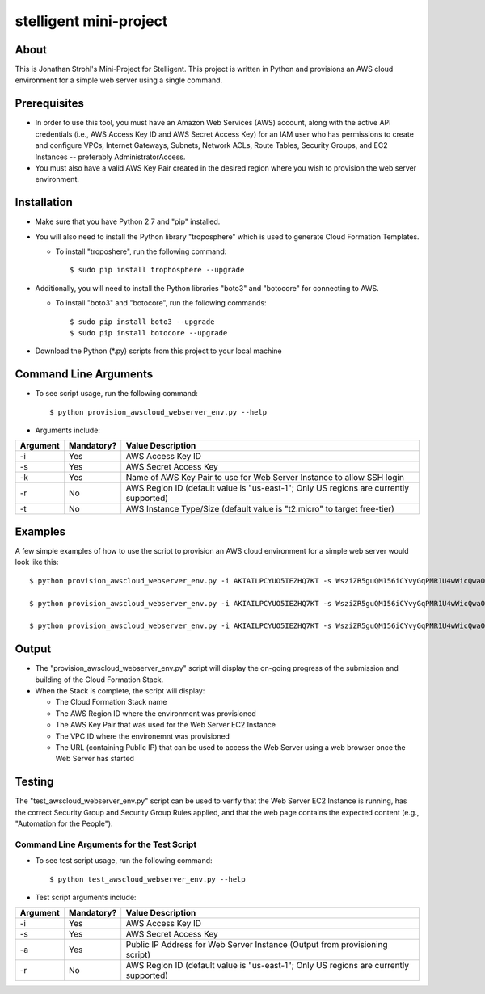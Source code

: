 =======================
stelligent mini-project
=======================


About
=====

This is Jonathan Strohl's Mini-Project for Stelligent.  This project is written in Python and provisions an AWS cloud environment for a simple web server using a single command.


Prerequisites
=============

- In order to use this tool, you must have an Amazon Web Services (AWS) account, along with the active API credentials (i.e., AWS Access Key ID and AWS Secret Access Key) for an IAM user who has permissions to create and configure VPCs, Internet Gateways, Subnets, Network ACLs, Route Tables, Security Groups, and EC2 Instances -- preferably AdministratorAccess.
- You must also have a valid AWS Key Pair created in the desired region where you wish to provision the web server environment.


Installation
============

- Make sure that you have Python 2.7 and "pip" installed.
- You will also need to install the Python library "troposphere" which is used to generate Cloud Formation Templates.

  - To install "troposhere", run the following command::

    $ sudo pip install trophosphere --upgrade

- Additionally, you will need to install the Python libraries "boto3" and "botocore" for connecting to AWS.

  - To install "boto3" and "botocore", run the following commands::

    $ sudo pip install boto3 --upgrade
    $ sudo pip install botocore --upgrade

- Download the Python (\*.py) scripts from this project to your local machine


Command Line Arguments
======================

- To see script usage, run the following command::

  $ python provision_awscloud_webserver_env.py --help

- Arguments include::

+-----------+------------+---------------------------------------------------------------------------------------+
| Argument  | Mandatory? | Value Description                                                                     |
+===========+============+=======================================================================================+
| -i        | Yes        | AWS Access Key ID                                                                     |
+-----------+------------+---------------------------------------------------------------------------------------+
| -s        | Yes        | AWS Secret Access Key                                                                 |
+-----------+------------+---------------------------------------------------------------------------------------+
| -k        | Yes        | Name of AWS Key Pair to use for Web Server Instance to allow SSH login                |
+-----------+------------+---------------------------------------------------------------------------------------+
| -r        | No         | AWS Region ID (default value is "us-east-1"; Only US regions are currently supported) |
+-----------+------------+---------------------------------------------------------------------------------------+
| -t        | No         | AWS Instance Type/Size (default value is "t2.micro" to target free-tier)              |
+-----------+------------+---------------------------------------------------------------------------------------+


Examples
========

A few simple examples of how to use the script to provision an AWS cloud environment for a simple web server would look like this::

  $ python provision_awscloud_webserver_env.py -i AKIAILPCYUO5IEZHQ7KT -s WsziZR5guQM156iCYvyGqPMR1U4wWicQwaOCSU7B -k mykeypair

  $ python provision_awscloud_webserver_env.py -i AKIAILPCYUO5IEZHQ7KT -s WsziZR5guQM156iCYvyGqPMR1U4wWicQwaOCSU7B -k mykeypair -r us-west-2

  $ python provision_awscloud_webserver_env.py -i AKIAILPCYUO5IEZHQ7KT -s WsziZR5guQM156iCYvyGqPMR1U4wWicQwaOCSU7B -k mykeypair -r us-east-1 -t m3.large


Output
======

- The "provision_awscloud_webserver_env.py" script will display the on-going progress of the submission and building of the Cloud Formation Stack.
- When the Stack is complete, the script will display:

  - The Cloud Formation Stack name
  - The AWS Region ID where the environment was provisioned
  - The AWS Key Pair that was used for the Web Server EC2 Instance
  - The VPC ID where the environemnt was provisioned
  - The URL (containing Public IP) that can be used to access the Web Server using a web browser once the Web Server has started


Testing
=======

The "test_awscloud_webserver_env.py" script can be used to verify that the Web Server EC2 Instance is running, has the correct Security Group and Security Group Rules applied, and that the web page contains the expected content (e.g., "Automation for the People").


Command Line Arguments for the Test Script
******************************************

- To see test script usage, run the following command::

  $ python test_awscloud_webserver_env.py --help

- Test script arguments include::

+-----------+------------+---------------------------------------------------------------------------------------+
| Argument  | Mandatory? | Value Description                                                                     |
+===========+============+=======================================================================================+
| -i        | Yes        | AWS Access Key ID                                                                     |
+-----------+------------+---------------------------------------------------------------------------------------+
| -s        | Yes        | AWS Secret Access Key                                                                 |
+-----------+------------+---------------------------------------------------------------------------------------+
| -a        | Yes        | Public IP Address for Web Server Instance (Output from provisioning script)           |
+-----------+------------+---------------------------------------------------------------------------------------+
| -r        | No         | AWS Region ID (default value is "us-east-1"; Only US regions are currently supported) |
+-----------+------------+---------------------------------------------------------------------------------------+


